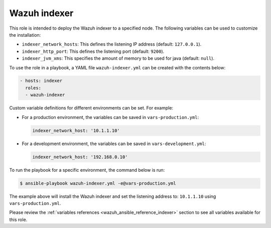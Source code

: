 .. Copyright (C) 2015, Wazuh, Inc.

.. meta::
   :description: Learn how to use a preconfigured role to install the Wazuh indexer and customize the installation with different variables in this section.

Wazuh indexer
-------------

This role is intended to deploy the Wazuh indexer to a specified node. The following variables can be used to customize the installation:

-  ``indexer_network_hosts``: This defines the listening IP address (default: ``127.0.0.1``).
-  ``indexer_http_port``: This defines the listening port (default: ``9200``).
-  ``indexer_jvm_xms``: This specifies the amount of memory to be used for java (default: ``null``).

To use the role in a playbook, a YAML file ``wazuh-indexer.yml`` can be created with the contents below:

.. code-block:: yaml

   - hosts: indexer
     roles:
     - wazuh-indexer

Custom variable definitions for different environments can be set. For example:

-  For a production environment, the variables can be saved in ``vars-production.yml``:

   .. code-block:: yaml

      indexer_network_host: '10.1.1.10'

-  For a development environment, the variables can be saved in ``vars-development.yml``:

   .. code-block:: yaml

      indexer_network_host: '192.168.0.10'
        
To run the playbook for a specific environment, the command below is run:

.. code-block:: console

   $ ansible-playbook wazuh-indexer.yml -e@vars-production.yml

The example above will install the Wazuh indexer and set the listening address to: ``10.1.1.10`` using ``vars-production.yml``.

Please review the :ref:`variables references <wazuh_ansible_reference_indexer>` section to see all variables available for this role.
